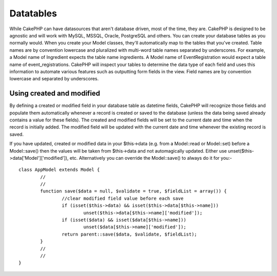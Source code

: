 Datatables
##############

While CakePHP can have datasources that aren't database driven, most of the time, they are. CakePHP is designed to be agnostic and will work with MySQL, MSSQL, Oracle, PostgreSQL and others. You can create your database tables as you normally would. When you create your Model classes, they'll automatically map to the tables that you've created.
Table names are by convention lowercase and pluralized with multi-word table names separated by underscores. For example, a Model name of Ingredient expects the table name ingredients. A Model name of EventRegistration would expect a table name of event_registrations. CakePHP will inspect your tables to determine the data type of each field and uses this information to automate various features such as outputting form fields in the view.
Field names are by convention lowercase and separated by underscores.

Using created and modified
==========================

By defining a created or modified field in your database table as datetime fields, CakePHP will recognize those fields and populate them automatically whenever a record is created or saved to the database (unless the data being saved already contains a value for these fields).
The created and modified fields will be set to the current date and time when the record is initially added. The modified field will be updated with the current date and time whenever the existing record is saved.

If you have updated, created or modified data in your $this->data (e.g. from a Model::read or Model::set) before a Model::save() then the values will be taken from $this->data and not automagically updated.
Either use unset($this->data['Model']['modified']), etc. Alternatively you can override the Model::save() to always do it for you:-

::

	class AppModel extends Model {
		//
		// 
		function save($data = null, $validate = true, $fieldList = array()) {        
			//clear modified field value before each save        
			if (isset($this->data) && isset($this->data[$this->name]))            
				unset($this->data[$this->name]['modified']);        
			if (isset($data) && isset($data[$this->name]))            
				unset($data[$this->name]['modified']);       
			return parent::save($data, $validate, $fieldList);    
		}
		//
		//
	}